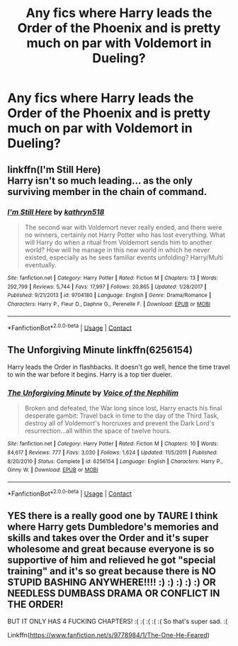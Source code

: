 #+TITLE: Any fics where Harry leads the Order of the Phoenix and is pretty much on par with Voldemort in Dueling?

* Any fics where Harry leads the Order of the Phoenix and is pretty much on par with Voldemort in Dueling?
:PROPERTIES:
:Author: maxart2001
:Score: 1
:DateUnix: 1599509838.0
:DateShort: 2020-Sep-08
:FlairText: Request
:END:

** linkffn(I'm Still Here)\\
Harry isn't so much leading... as the only surviving member in the chain of command.
:PROPERTIES:
:Author: HeirGaunt
:Score: 1
:DateUnix: 1599545214.0
:DateShort: 2020-Sep-08
:END:

*** [[https://www.fanfiction.net/s/9704180/1/][*/I'm Still Here/*]] by [[https://www.fanfiction.net/u/4404355/kathryn518][/kathryn518/]]

#+begin_quote
  The second war with Voldemort never really ended, and there were no winners, certainly not Harry Potter who has lost everything. What will Harry do when a ritual from Voldemort sends him to another world? How will he manage in this new world in which he never existed, especially as he sees familiar events unfolding? Harry/Multi eventually.
#+end_quote

^{/Site/:} ^{fanfiction.net} ^{*|*} ^{/Category/:} ^{Harry} ^{Potter} ^{*|*} ^{/Rated/:} ^{Fiction} ^{M} ^{*|*} ^{/Chapters/:} ^{13} ^{*|*} ^{/Words/:} ^{292,799} ^{*|*} ^{/Reviews/:} ^{5,744} ^{*|*} ^{/Favs/:} ^{17,997} ^{*|*} ^{/Follows/:} ^{20,865} ^{*|*} ^{/Updated/:} ^{1/28/2017} ^{*|*} ^{/Published/:} ^{9/21/2013} ^{*|*} ^{/id/:} ^{9704180} ^{*|*} ^{/Language/:} ^{English} ^{*|*} ^{/Genre/:} ^{Drama/Romance} ^{*|*} ^{/Characters/:} ^{Harry} ^{P.,} ^{Fleur} ^{D.,} ^{Daphne} ^{G.,} ^{Perenelle} ^{F.} ^{*|*} ^{/Download/:} ^{[[http://www.ff2ebook.com/old/ffn-bot/index.php?id=9704180&source=ff&filetype=epub][EPUB]]} ^{or} ^{[[http://www.ff2ebook.com/old/ffn-bot/index.php?id=9704180&source=ff&filetype=mobi][MOBI]]}

--------------

*FanfictionBot*^{2.0.0-beta} | [[https://github.com/FanfictionBot/reddit-ffn-bot/wiki/Usage][Usage]] | [[https://www.reddit.com/message/compose?to=tusing][Contact]]
:PROPERTIES:
:Author: FanfictionBot
:Score: 1
:DateUnix: 1599545237.0
:DateShort: 2020-Sep-08
:END:


** The Unforgiving Minute linkffn(6256154)

Harry leads the Order in flashbacks. It doesn't go well, hence the time travel to win the war before it begins. Harry is a top tier dueler.
:PROPERTIES:
:Author: streakermaximus
:Score: 1
:DateUnix: 1599558953.0
:DateShort: 2020-Sep-08
:END:

*** [[https://www.fanfiction.net/s/6256154/1/][*/The Unforgiving Minute/*]] by [[https://www.fanfiction.net/u/1508866/Voice-of-the-Nephilim][/Voice of the Nephilim/]]

#+begin_quote
  Broken and defeated, the War long since lost, Harry enacts his final desperate gambit: Travel back in time to the day of the Third Task, destroy all of Voldemort's horcruxes and prevent the Dark Lord's resurrection...all within the space of twelve hours.
#+end_quote

^{/Site/:} ^{fanfiction.net} ^{*|*} ^{/Category/:} ^{Harry} ^{Potter} ^{*|*} ^{/Rated/:} ^{Fiction} ^{M} ^{*|*} ^{/Chapters/:} ^{10} ^{*|*} ^{/Words/:} ^{84,617} ^{*|*} ^{/Reviews/:} ^{777} ^{*|*} ^{/Favs/:} ^{3,030} ^{*|*} ^{/Follows/:} ^{1,624} ^{*|*} ^{/Updated/:} ^{11/5/2011} ^{*|*} ^{/Published/:} ^{8/20/2010} ^{*|*} ^{/Status/:} ^{Complete} ^{*|*} ^{/id/:} ^{6256154} ^{*|*} ^{/Language/:} ^{English} ^{*|*} ^{/Characters/:} ^{Harry} ^{P.,} ^{Ginny} ^{W.} ^{*|*} ^{/Download/:} ^{[[http://www.ff2ebook.com/old/ffn-bot/index.php?id=6256154&source=ff&filetype=epub][EPUB]]} ^{or} ^{[[http://www.ff2ebook.com/old/ffn-bot/index.php?id=6256154&source=ff&filetype=mobi][MOBI]]}

--------------

*FanfictionBot*^{2.0.0-beta} | [[https://github.com/FanfictionBot/reddit-ffn-bot/wiki/Usage][Usage]] | [[https://www.reddit.com/message/compose?to=tusing][Contact]]
:PROPERTIES:
:Author: FanfictionBot
:Score: 1
:DateUnix: 1599558970.0
:DateShort: 2020-Sep-08
:END:


** YES there is a really good one by TAURE I think where Harry gets Dumbledore's memories and skills and takes over the Order and it's super wholesome and great because everyone is so supportive of him and relieved he got "special training" and it's so great because there is NO STUPID BASHING ANYWHERE!!!! :) :) :) :) :) OR NEEDLESS DUMBASS DRAMA OR CONFLICT IN THE ORDER!

BUT IT ONLY HAS 4 FUCKING CHAPTERS! :( :( :( :( :( So that's super sad. :(

Linkffn([[https://www.fanfiction.net/s/9778984/1/The-One-He-Feared]])
:PROPERTIES:
:Score: 0
:DateUnix: 1599512136.0
:DateShort: 2020-Sep-08
:END:
